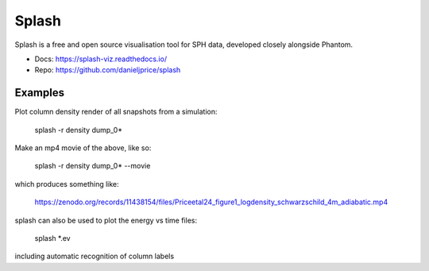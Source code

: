 Splash
======

Splash is a free and open source visualisation tool for SPH data, developed closely alongside Phantom.

- Docs: https://splash-viz.readthedocs.io/
- Repo: https://github.com/danieljprice/splash

Examples
--------

Plot column density render of all snapshots from a simulation:

    splash -r density dump_0*

Make an mp4 movie of the above, like so:

    splash -r density dump_0* --movie

which produces something like:

   https://zenodo.org/records/11438154/files/Priceetal24_figure1_logdensity_schwarzschild_4m_adiabatic.mp4

splash can also be used to plot the energy vs time files:

   splash *.ev

including automatic recognition of column labels
